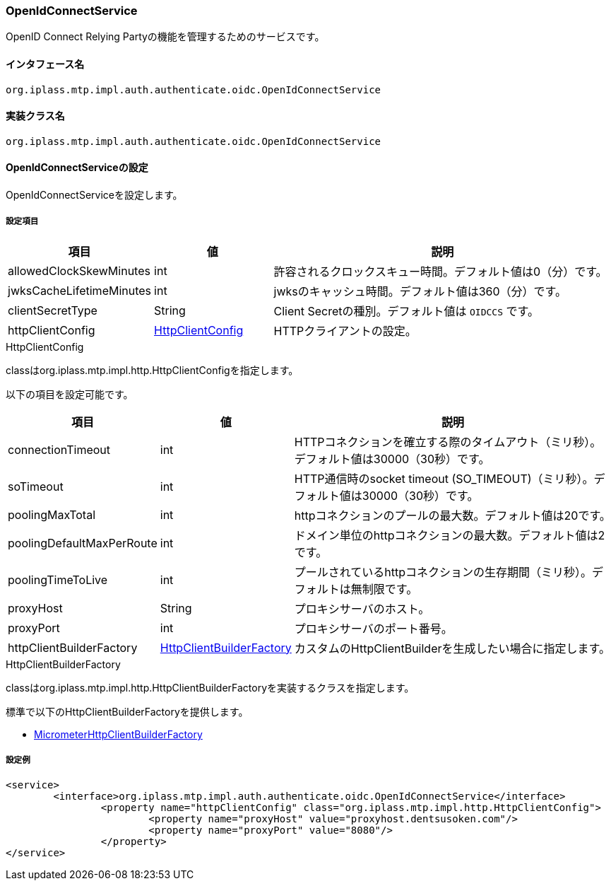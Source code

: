 [[OpenIdConnectService]]
=== OpenIdConnectService
OpenID Connect Relying Partyの機能を管理するためのサービスです。

==== インタフェース名
----
org.iplass.mtp.impl.auth.authenticate.oidc.OpenIdConnectService
----

==== 実装クラス名
----
org.iplass.mtp.impl.auth.authenticate.oidc.OpenIdConnectService
----

==== OpenIdConnectServiceの設定
OpenIdConnectServiceを設定します。

===== 設定項目
[cols="1,1,3", options="header"]
|===
| 項目 | 値 | 説明
| allowedClockSkewMinutes | int | 許容されるクロックスキュー時間。デフォルト値は0（分）です。
| jwksCacheLifetimeMinutes | int | jwksのキャッシュ時間。デフォルト値は360（分）です。
| clientSecretType | String | Client Secretの種別。デフォルト値は `OIDCCS` です。
| httpClientConfig | <<HttpClientConfig_oidc, HttpClientConfig>> | HTTPクライアントの設定。
|===

[[HttpClientConfig_oidc]]
.HttpClientConfig
classはorg.iplass.mtp.impl.http.HttpClientConfigを指定します。

以下の項目を設定可能です。
[cols="1,1,3", options="header"]
|====================
| 項目 | 値 | 説明
| connectionTimeout | int | HTTPコネクションを確立する際のタイムアウト（ミリ秒）。デフォルト値は30000（30秒）です。
| soTimeout | int | HTTP通信時のsocket timeout (SO_TIMEOUT)（ミリ秒）。デフォルト値は30000（30秒）です。
| poolingMaxTotal | int | httpコネクションのプールの最大数。デフォルト値は20です。
| poolingDefaultMaxPerRoute | int | ドメイン単位のhttpコネクションの最大数。デフォルト値は2です。
| poolingTimeToLive | int | プールされているhttpコネクションの生存期間（ミリ秒）。デフォルトは無制限です。
| proxyHost | String | プロキシサーバのホスト。
| proxyPort | int | プロキシサーバのポート番号。
| httpClientBuilderFactory | <<HttpClientBuilderFactory_oidc, HttpClientBuilderFactory>> | カスタムのHttpClientBuilderを生成したい場合に指定します。
|====================

[[HttpClientBuilderFactory_oidc]]
.HttpClientBuilderFactory
classはorg.iplass.mtp.impl.http.HttpClientBuilderFactoryを実装するクラスを指定します。

標準で以下のHttpClientBuilderFactoryを提供します。

* <<MicrometerHttpClientBuilderFactory, [.eeonly]#MicrometerHttpClientBuilderFactory#>>

===== 設定例
[source,xml]
----
<service>
	<interface>org.iplass.mtp.impl.auth.authenticate.oidc.OpenIdConnectService</interface>
		<property name="httpClientConfig" class="org.iplass.mtp.impl.http.HttpClientConfig">
			<property name="proxyHost" value="proxyhost.dentsusoken.com"/>
			<property name="proxyPort" value="8080"/>
		</property>
</service>
----
